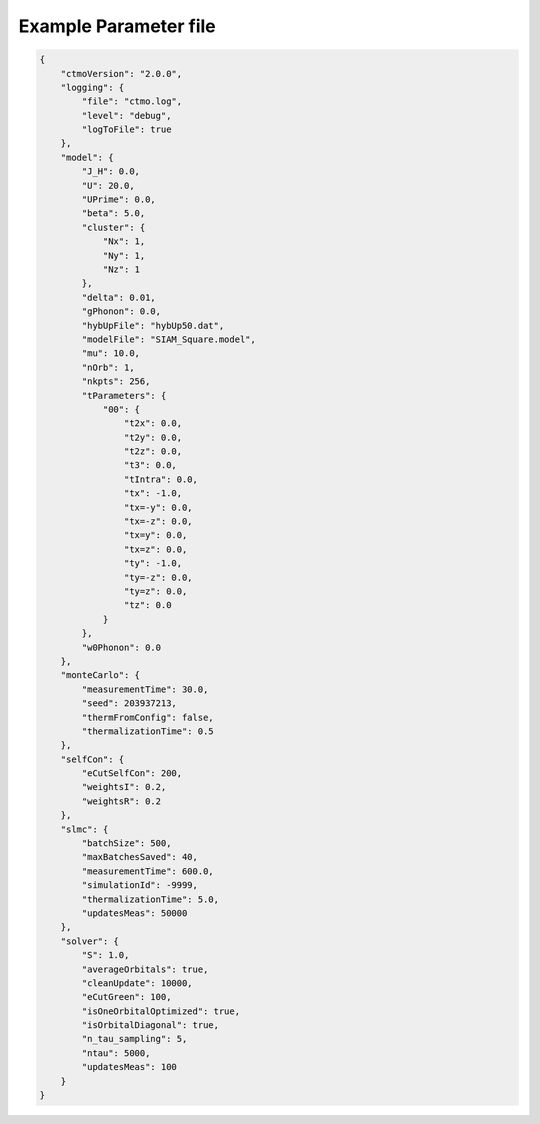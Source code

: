 .. _params-example:

Example Parameter file
=======================

.. code-block:: json

    {
        "ctmoVersion": "2.0.0",
        "logging": {
            "file": "ctmo.log",
            "level": "debug",
            "logToFile": true
        },
        "model": {
            "J_H": 0.0,
            "U": 20.0,
            "UPrime": 0.0,
            "beta": 5.0,
            "cluster": {
                "Nx": 1,
                "Ny": 1,
                "Nz": 1
            },
            "delta": 0.01,
            "gPhonon": 0.0,
            "hybUpFile": "hybUp50.dat",
            "modelFile": "SIAM_Square.model",
            "mu": 10.0,
            "nOrb": 1,
            "nkpts": 256,
            "tParameters": {
                "00": {
                    "t2x": 0.0,
                    "t2y": 0.0,
                    "t2z": 0.0,
                    "t3": 0.0,
                    "tIntra": 0.0,
                    "tx": -1.0,
                    "tx=-y": 0.0,
                    "tx=-z": 0.0,
                    "tx=y": 0.0,
                    "tx=z": 0.0,
                    "ty": -1.0,
                    "ty=-z": 0.0,
                    "ty=z": 0.0,
                    "tz": 0.0
                }
            },
            "w0Phonon": 0.0
        },
        "monteCarlo": {
            "measurementTime": 30.0,
            "seed": 203937213,
            "thermFromConfig": false,
            "thermalizationTime": 0.5
        },
        "selfCon": {
            "eCutSelfCon": 200,
            "weightsI": 0.2,
            "weightsR": 0.2
        },
        "slmc": {
            "batchSize": 500,
            "maxBatchesSaved": 40,
            "measurementTime": 600.0,
            "simulationId": -9999,
            "thermalizationTime": 5.0,
            "updatesMeas": 50000
        },
        "solver": {
            "S": 1.0,
            "averageOrbitals": true,
            "cleanUpdate": 10000,
            "eCutGreen": 100,
            "isOneOrbitalOptimized": true,
            "isOrbitalDiagonal": true,
            "n_tau_sampling": 5,
            "ntau": 5000,
            "updatesMeas": 100
        }
    }
